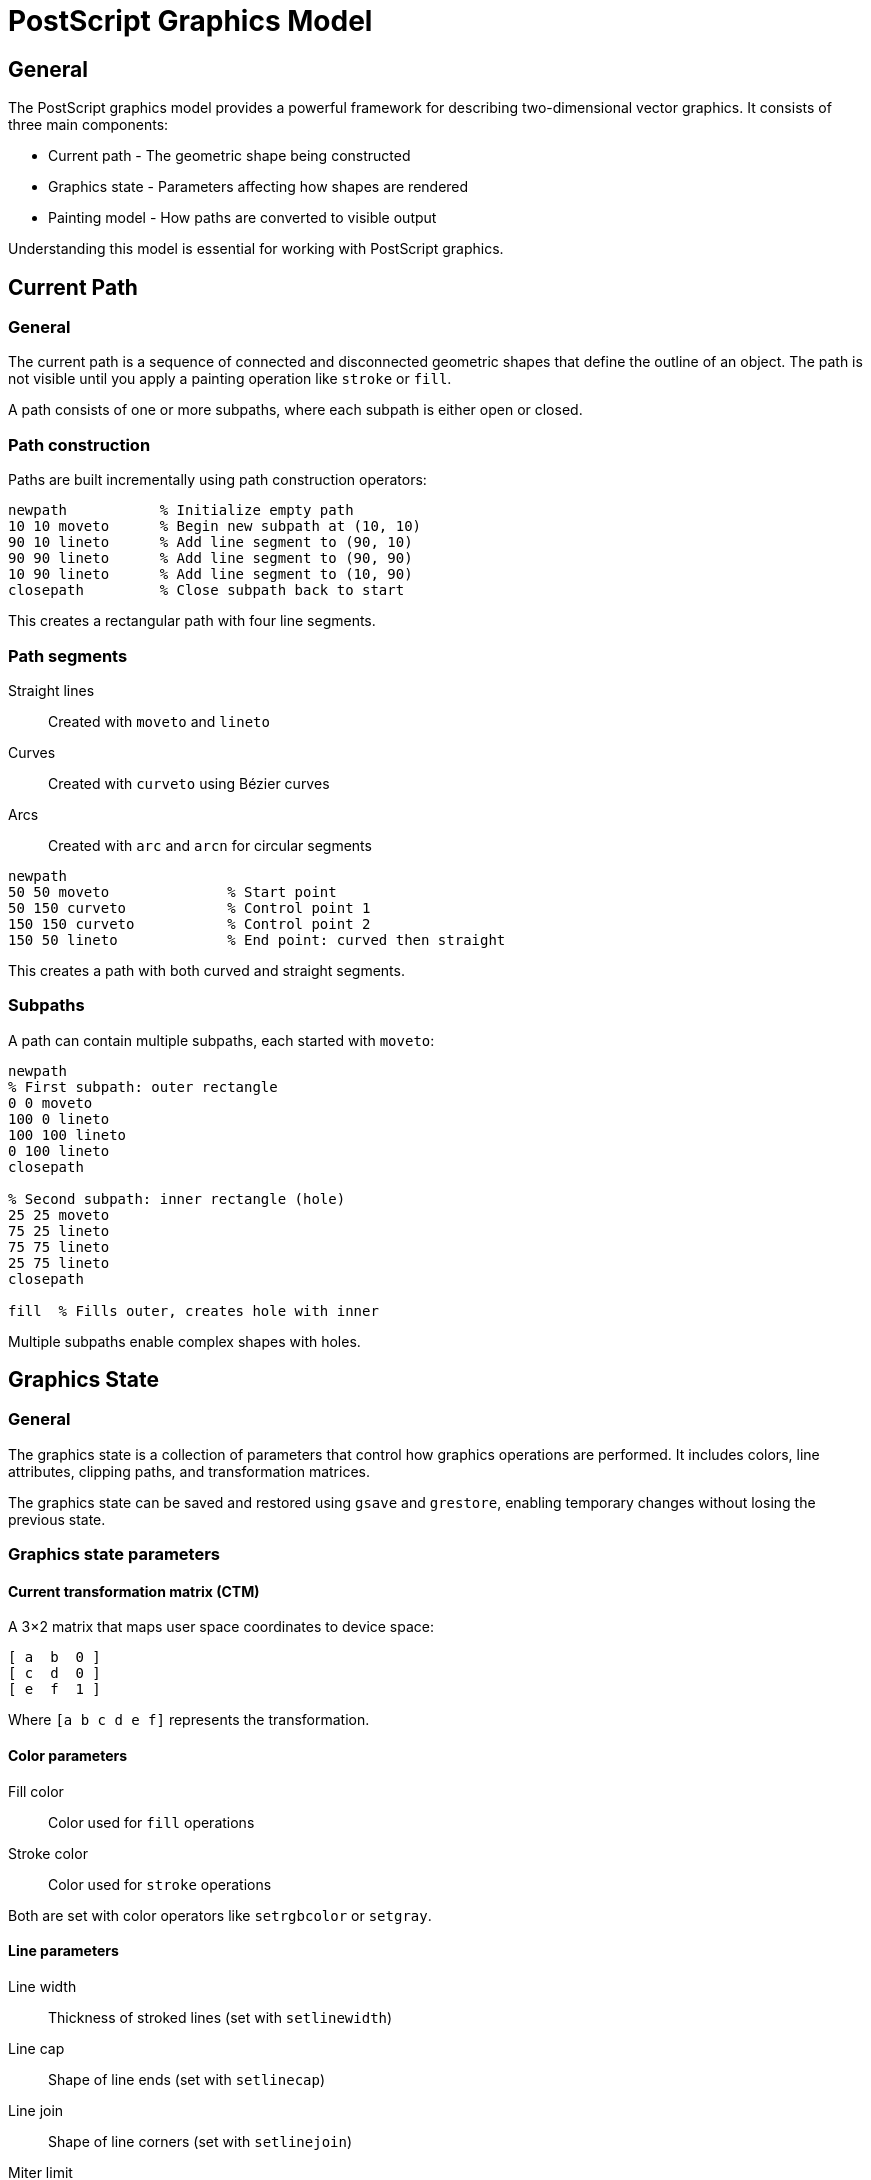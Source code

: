 = PostScript Graphics Model

== General

The PostScript graphics model provides a powerful framework for describing
two-dimensional vector graphics. It consists of three main components:

* Current path - The geometric shape being constructed
* Graphics state - Parameters affecting how shapes are rendered
* Painting model - How paths are converted to visible output

Understanding this model is essential for working with PostScript graphics.

== Current Path

=== General

The current path is a sequence of connected and disconnected geometric shapes
that define the outline of an object. The path is not visible until you apply
a painting operation like `stroke` or `fill`.

A path consists of one or more subpaths, where each subpath is either open or
closed.

=== Path construction

Paths are built incrementally using path construction operators:

[source,postscript]
----
newpath           % Initialize empty path
10 10 moveto      % Begin new subpath at (10, 10)
90 10 lineto      % Add line segment to (90, 10)
90 90 lineto      % Add line segment to (90, 90)
10 90 lineto      % Add line segment to (10, 90)
closepath         % Close subpath back to start
----

This creates a rectangular path with four line segments.

=== Path segments

Straight lines:: Created with `moveto` and `lineto`
Curves:: Created with `curveto` using Bézier curves
Arcs:: Created with `arc` and `arcn` for circular segments

[example]
====
[source,postscript]
----
newpath
50 50 moveto              % Start point
50 150 curveto            % Control point 1
150 150 curveto           % Control point 2
150 50 lineto             % End point: curved then straight
----

This creates a path with both curved and straight segments.
====

=== Subpaths

A path can contain multiple subpaths, each started with `moveto`:

[example]
====
[source,postscript]
----
newpath
% First subpath: outer rectangle
0 0 moveto
100 0 lineto
100 100 lineto
0 100 lineto
closepath

% Second subpath: inner rectangle (hole)
25 25 moveto
75 25 lineto
75 75 lineto
25 75 lineto
closepath

fill  % Fills outer, creates hole with inner
----

Multiple subpaths enable complex shapes with holes.
====

== Graphics State

=== General

The graphics state is a collection of parameters that control how graphics
operations are performed. It includes colors, line attributes, clipping paths,
and transformation matrices.

The graphics state can be saved and restored using `gsave` and `grestore`,
enabling temporary changes without losing the previous state.

=== Graphics state parameters

==== Current transformation matrix (CTM)

A 3×2 matrix that maps user space coordinates to device space:

[source]
----
[ a  b  0 ]
[ c  d  0 ]
[ e  f  1 ]
----

Where `[a b c d e f]` represents the transformation.

==== Color parameters

Fill color:: Color used for `fill` operations
Stroke color:: Color used for `stroke` operations

Both are set with color operators like `setrgbcolor` or `setgray`.

==== Line parameters

Line width:: Thickness of stroked lines (set with `setlinewidth`)
Line cap:: Shape of line ends (set with `setlinecap`)
Line join:: Shape of line corners (set with `setlinejoin`)
Miter limit:: Limit for miter joins (set with `setmiterlimit`)
Dash pattern:: Pattern for dashed lines (set with `setdash`)

==== Clipping path

The clipping path restricts the visible region. Only graphics within the
clipping path are rendered.

=== Graphics state stack

[example]
====
[source,postscript]
----
1 setlinewidth        % Set line width to 1
0 0 0 setrgbcolor     % Set color to black

gsave                 % Save current state
  5 setlinewidth      % Change to width 5
  1 0 0 setrgbcolor   % Change to red
  % Draw with thick red lines
grestore              % Restore: back to width 1, black

% Now drawing with original settings
----

The `gsave`/`grestore` pair maintains state isolation.
====

== Painting Model

=== General

Painting operations convert the current path into visible marks on the page.
The two primary operations are stroking and filling.

[[stroke-operation]]
=== Stroking

The `stroke` operator paints a line along the current path using the current
stroke color and line attributes.

[source,postscript]
----
newpath
10 10 moveto
90 90 lineto
2 setlinewidth        % Set line width
1 0 0 setrgbcolor     % Set color to red
stroke                % Paint the line
----

Stroking uses:

* Stroke color
* Line width
* Line cap style
* Line join style
* Dash pattern

[[fill-operation]]
=== Filling

The `fill` operator fills the interior of the current path with the current
fill color.

[source,postscript]
----
newpath
50 50 moveto
150 50 lineto
100 150 lineto
closepath
0 0 1 setrgbcolor     % Set color to blue
fill                  % Fill the triangle
----

=== Fill rules

PostScript supports two fill rules for determining what is "inside" a path:

Non-zero winding rule:: Default rule, used by `fill`
Even-odd rule:: Alternative rule, used by `eofill`

[example]
====
[source,postscript]
----
% Two overlapping squares
newpath
0 0 moveto 100 0 lineto 100 100 lineto 0 100 lineto closepath
50 50 moveto 150 50 lineto 150 150 lineto 50 150 lineto closepath

fill      % Uses non-zero winding: both squares filled
% OR
eofill    % Uses even-odd: overlap creates hole
----

The even-odd rule treats overlapping regions differently than the non-zero
winding rule.
====

=== Clipping

The `clip` operator establishes a clipping path that restricts subsequent
drawing operations.

[example]
====
[source,postscript]
----
gsave
  % Define clipping region
  newpath
  50 50 100 0 360 arc  % Circle
  clip                 % Establish as clip path

  % Draw something - only visible within circle
  newpath
  0 0 moveto
  200 200 lineto
  stroke
grestore  % Remove clipping restriction
----

Clipping is useful for masking graphics to specific regions.
====

== Coordinate Transformations

=== General

Coordinate transformations modify the current transformation matrix (CTM),
affecting how coordinates are interpreted in subsequent operations.

=== Transformation types

[[translation]]
==== Translation

Move the origin to a new location:

[source,postscript]
----
100 50 translate  % Move origin to (100, 50)
0 0 moveto        % Now at (100, 50) in original space
----

[[scaling]]
==== Scaling

Scale the coordinate system:

[source,postscript]
----
2 2 scale         % Double all dimensions
50 50 moveto      % Actually at (100, 100)
25 0 rlineto      % Draws line of length 50
----

[[rotation]]
==== Rotation

Rotate the coordinate system:

[source,postscript]
----
45 rotate         % Rotate 45 degrees counterclockwise
100 0 moveto      % Moves at 45-degree angle
----

=== Transformation order

Transformations are cumulative and apply in the order specified:

[example]
====
[source,postscript]
----
gsave
  100 100 translate  % Step 1: Move origin to (100, 100)
  45 rotate          % Step 2: Rotate around new origin
  2 2 scale          % Step 3: Scale in rotated space

  % Draw a square - it will be:
  % - Doubled in size (scale)
  % - Rotated 45 degrees (rotate)
  % - Positioned at (100, 100) (translate)
  newpath
  0 0 moveto
  50 0 lineto
  50 50 lineto
  0 50 lineto
  closepath
  stroke
grestore
----

The order matters: translating then rotating gives different results than
rotating then translating.
====

=== Transformation matrices

Advanced users can manipulate the CTM directly using matrix operators:

[source,postscript]
----
[a b c d e f] concat  % Concatenate matrix to CTM
matrix currentmatrix  % Get current CTM
[...] setmatrix       % Set CTM directly
----

== Device Independence

=== General

PostScript's graphics model is device-independent, meaning the same PostScript
code produces consistent output on different devices (printers, displays).

The CTM handles conversion from user space (coordinates in your program) to
device space (pixels or dots on the output device).

=== Resolution independence

[example]
====
A circle with radius 50 points:

[source,postscript]
----
50 50 50 0 360 arc
----

This produces:

* On 72 dpi screen: circle with ~50 pixel radius
* On 300 dpi printer: circle with ~208 pixel radius
* On 1200 dpi imagesetter: circle with ~833 pixel radius

The physical size (approximately 0.69 inches diameter) remains constant.
====

== Paint Order

=== General

PostScript follows a painter's algorithm: later operations paint over earlier
ones.

[example]
====
[source,postscript]
----
% Draw red square
newpath
0 0 moveto 100 0 lineto 100 100 lineto 0 100 lineto closepath
1 0 0 setrgbcolor
fill

% Draw blue circle - will overlap red square
newpath
50 50 30 0 360 arc
0 0 1 setrgbcolor
fill
----

The blue circle appears on top of the red square because it was drawn later.
====

== See Also

* link:fundamentals.adoc[Language Fundamentals] - PostScript language basics
* link:operators/path-construction.adoc[Path Construction] - Building paths
* link:operators/painting.adoc[Painting Operators] - Stroking and filling
* link:operators/graphics-state.adoc[Graphics State] - State management
* link:operators/transformations.adoc[Transformations] - Coordinate transforms
* link:svg-mapping.adoc[SVG Mapping] - How PostScript maps to SVG
* link:index.adoc[Back to PostScript Quick Reference]
